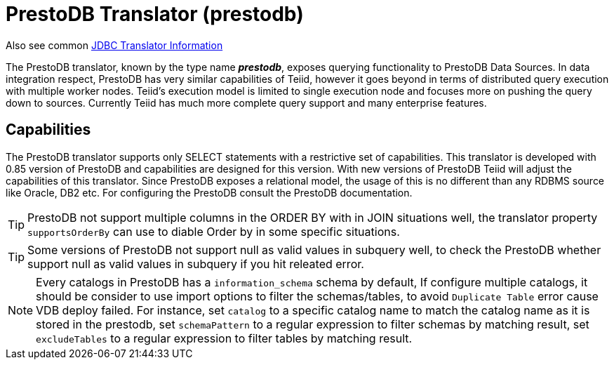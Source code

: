 
= PrestoDB Translator (prestodb)

Also see common link:JDBC_Translators.adoc[JDBC Translator Information]

The PrestoDB translator, known by the type name *_prestodb_*, exposes querying functionality to PrestoDB Data Sources. In data integration respect, PrestoDB has very similar capabilities of Teiid, however it goes beyond in terms of distributed query execution with multiple worker nodes. Teiid’s execution model is limited to single execution node and focuses more on pushing the query down to sources. Currently Teiid has much more complete query support and many enterprise features.

== Capabilities

The PrestoDB translator supports only SELECT statements with a restrictive set of capabilities. This translator is developed with 0.85 version of PrestoDB and capabilities are designed for this version. With new versions of PrestoDB Teiid will adjust the capabilities of this translator. Since PrestoDB exposes a relational model, the usage of this is no different than any RDBMS source like Oracle, DB2 etc. For configuring the PrestoDB consult the PrestoDB documentation.

TIP: PrestoDB not support multiple columns in the ORDER BY with in JOIN situations well, the translator property `supportsOrderBy` can use to diable Order by in some specific situations.

TIP: Some versions of PrestoDB not support null as valid values in subquery well, to check the PrestoDB whether support null as valid values in subquery if you hit releated error.  

NOTE: Every catalogs in PrestoDB has a `information_schema` schema by default, If configure multiple catalogs, it should be consider to use import options to filter the schemas/tables, to avoid `Duplicate Table` error cause VDB deploy failed. For instance, set `catalog` to a specific catalog name to match the catalog name as it is stored in the prestodb, set `schemaPattern` to a regular expression to filter schemas by matching result, set `excludeTables` to a regular expression to filter tables by matching result.
